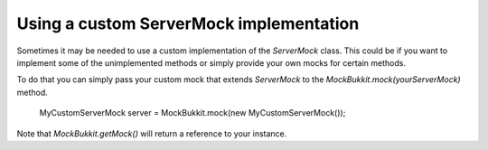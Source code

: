 Using a custom ServerMock implementation
========================================
Sometimes it may be needed to use a custom implementation of the `ServerMock` class.
This could be if you want to implement some of the unimplemented methods or simply provide your own mocks for certain methods.

To do that you can simply pass your custom mock that extends `ServerMock` to the `MockBukkit.mock(yourServerMock)` method.

    MyCustomServerMock server = MockBukkit.mock(new MyCustomServerMock());

Note that `MockBukkit.getMock()` will return a reference to your instance.
